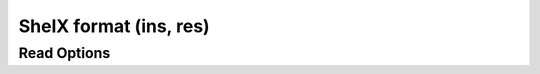 ShelX format (ins, res)
=======================
Read Options
~~~~~~~~~~~~

.. cmdoption:: s

  Output single bonds only

.. cmdoption:: b

  Disable bonding entirely
